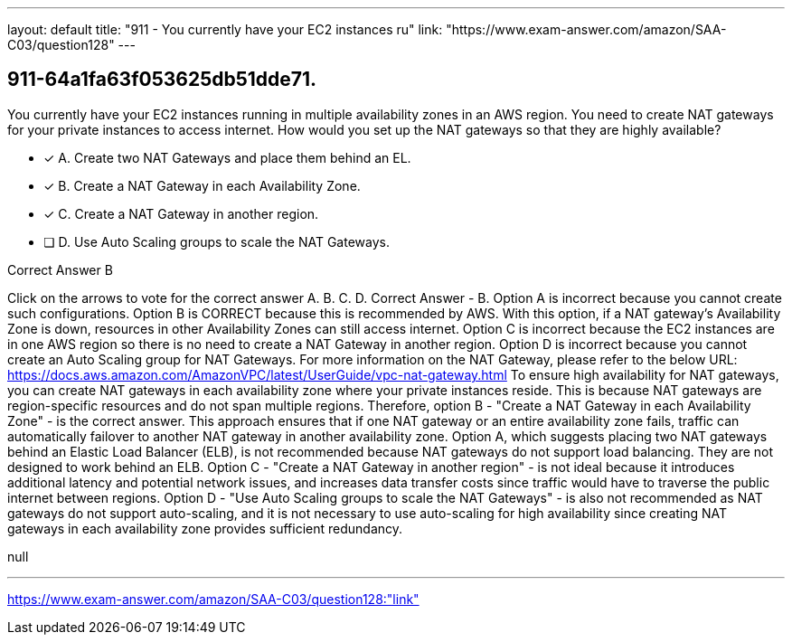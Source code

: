 ---
layout: default 
title: "911 - You currently have your EC2 instances ru"
link: "https://www.exam-answer.com/amazon/SAA-C03/question128"
---


[.question]
== 911-64a1fa63f053625db51dde71.


****

[.query]
--
You currently have your EC2 instances running in multiple availability zones in an AWS region.
You need to create NAT gateways for your private instances to access internet.
How would you set up the NAT gateways so that they are highly available?


--

[.list]
--
* [*] A. Create two NAT Gateways and place them behind an EL.
* [*] B. Create a NAT Gateway in each Availability Zone.
* [*] C. Create a NAT Gateway in another region.
* [ ] D. Use Auto Scaling groups to scale the NAT Gateways.

--
****

[.answer]
Correct Answer  B

[.explanation]
--
Click on the arrows to vote for the correct answer
A.
B.
C.
D.
Correct Answer - B.
Option A is incorrect because you cannot create such configurations.
Option B is CORRECT because this is recommended by AWS.
With this option, if a NAT gateway's Availability Zone is down, resources in other Availability Zones can still access internet.
Option C is incorrect because the EC2 instances are in one AWS region so there is no need to create a NAT Gateway in another region.
Option D is incorrect because you cannot create an Auto Scaling group for NAT Gateways.
For more information on the NAT Gateway, please refer to the below URL:
https://docs.aws.amazon.com/AmazonVPC/latest/UserGuide/vpc-nat-gateway.html
To ensure high availability for NAT gateways, you can create NAT gateways in each availability zone where your private instances reside. This is because NAT gateways are region-specific resources and do not span multiple regions.
Therefore, option B - "Create a NAT Gateway in each Availability Zone" - is the correct answer. This approach ensures that if one NAT gateway or an entire availability zone fails, traffic can automatically failover to another NAT gateway in another availability zone.
Option A, which suggests placing two NAT gateways behind an Elastic Load Balancer (ELB), is not recommended because NAT gateways do not support load balancing. They are not designed to work behind an ELB.
Option C - "Create a NAT Gateway in another region" - is not ideal because it introduces additional latency and potential network issues, and increases data transfer costs since traffic would have to traverse the public internet between regions.
Option D - "Use Auto Scaling groups to scale the NAT Gateways" - is also not recommended as NAT gateways do not support auto-scaling, and it is not necessary to use auto-scaling for high availability since creating NAT gateways in each availability zone provides sufficient redundancy.
--

[.ka]
null

'''



https://www.exam-answer.com/amazon/SAA-C03/question128:"link"



